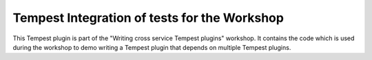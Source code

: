 =============================================
Tempest Integration of tests for the Workshop
=============================================

This Tempest plugin is part of the "Writing cross service Tempest plugins"
workshop. It contains the code which is used during the workshop to demo
writing a Tempest plugin that depends on multiple Tempest plugins.
